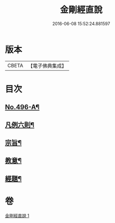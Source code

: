 #+TITLE: 金剛經直說 
#+DATE: 2016-06-08 15:52:24.881597

* 版本
 |     CBETA|【電子佛典集成】|

* 目次
** [[file:KR6c0084_001.txt::001-0566a1][No.496-A¶]]
** [[file:KR6c0084_001.txt::001-0566b7][凡例六則¶]]
** [[file:KR6c0084_001.txt::001-0567a3][宗旨¶]]
** [[file:KR6c0084_001.txt::001-0567b12][教意¶]]
** [[file:KR6c0084_001.txt::001-0567c19][經題¶]]

* 卷
[[file:KR6c0084_001.txt][金剛經直說 1]]

